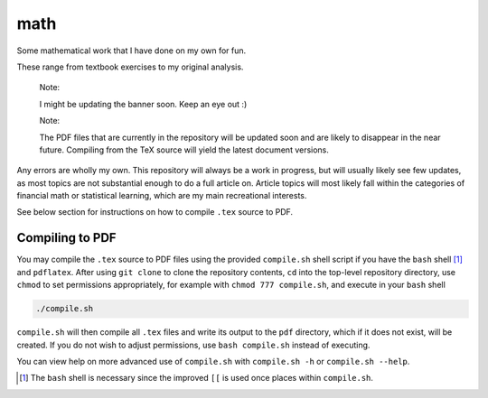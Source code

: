 .. README.rst for my "math" repo

math
====

.. image:: ./banner.png
   :alt: ./banner.png
   :align: center

Some mathematical work that I have done on my own for fun.

These range from textbook exercises to my original analysis.

   Note:

   I might be updating the banner soon. Keep an eye out :)

   Note:

   The PDF files that are currently in the repository will be updated soon and
   are likely to disappear in the near future. Compiling from the TeX source
   will yield the latest document versions.

Any errors are wholly my own. This repository will always be a work in
progress, but will usually likely see few updates, as most topics are not
substantial enough to do a full article on. Article topics will most likely
fall within the categories of financial math or statistical learning, which
are my main recreational interests.

See below section for instructions on how to compile ``.tex`` source to PDF.

Compiling to PDF
----------------

You may compile the ``.tex`` source to PDF files using the provided
``compile.sh`` shell script if you have the ``bash`` shell [#]_ and
``pdflatex``. After using ``git clone`` to clone the repository contents, ``cd``
into the top-level repository directory, use ``chmod`` to set permissions
appropriately, for example with ``chmod 777 compile.sh``, and execute in your
``bash`` shell

.. code:: bash

   ./compile.sh

``compile.sh`` will then compile all ``.tex`` files and write its output to the
``pdf`` directory, which if it does not exist, will be created. If you do not
wish to adjust permissions, use ``bash compile.sh`` instead of executing.

You can view help on more advanced use of ``compile.sh`` with ``compile.sh -h``
or ``compile.sh --help``.

.. [#] The ``bash`` shell is necessary since the improved ``[[`` is used once
   places within ``compile.sh``.